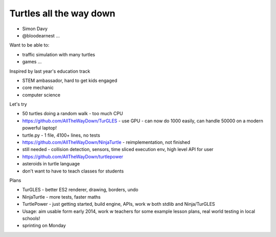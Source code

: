 ========================
Turtles all the way down
========================

* Simon Davy
* @bloodearnest ...

Want to be able to:

* traffic simulation with many turtles
* games ...

Inspired by last year's education track

* STEM ambassador, hard to get kids engaged
* core mechanic
* computer science

Let's try

* 50 turtles doing a random walk - too much CPU
* https://github.com/AllTheWayDown/TurGLES - use GPU - can now do 1000 easily, can handle 50000 on a modern powerful laptop!
* turtle.py - 1 file, 4100+ lines, no tests
* https://github.com/AllTheWayDown/NinjaTurtle - reimplementation, not finished
* still needed - collision detection, sensors, time sliced execution env, high level API for user
* https://github.com/AllTheWayDown/turtlepower
* asteroids in turtle language
* don't want to have to teach classes for students

Plans

* TurGLES - better ES2 renderer, drawing, borders, undo
* NinjaTurtle - more tests, faster maths
* TurtlePower - just getting started, build engine, APIs, work w both stdlib and Ninja/TurGLES
* Usage: aim usable form early 2014, work w teachers for some example lesson plans, real world testing in local schools!
* sprinting on Monday

